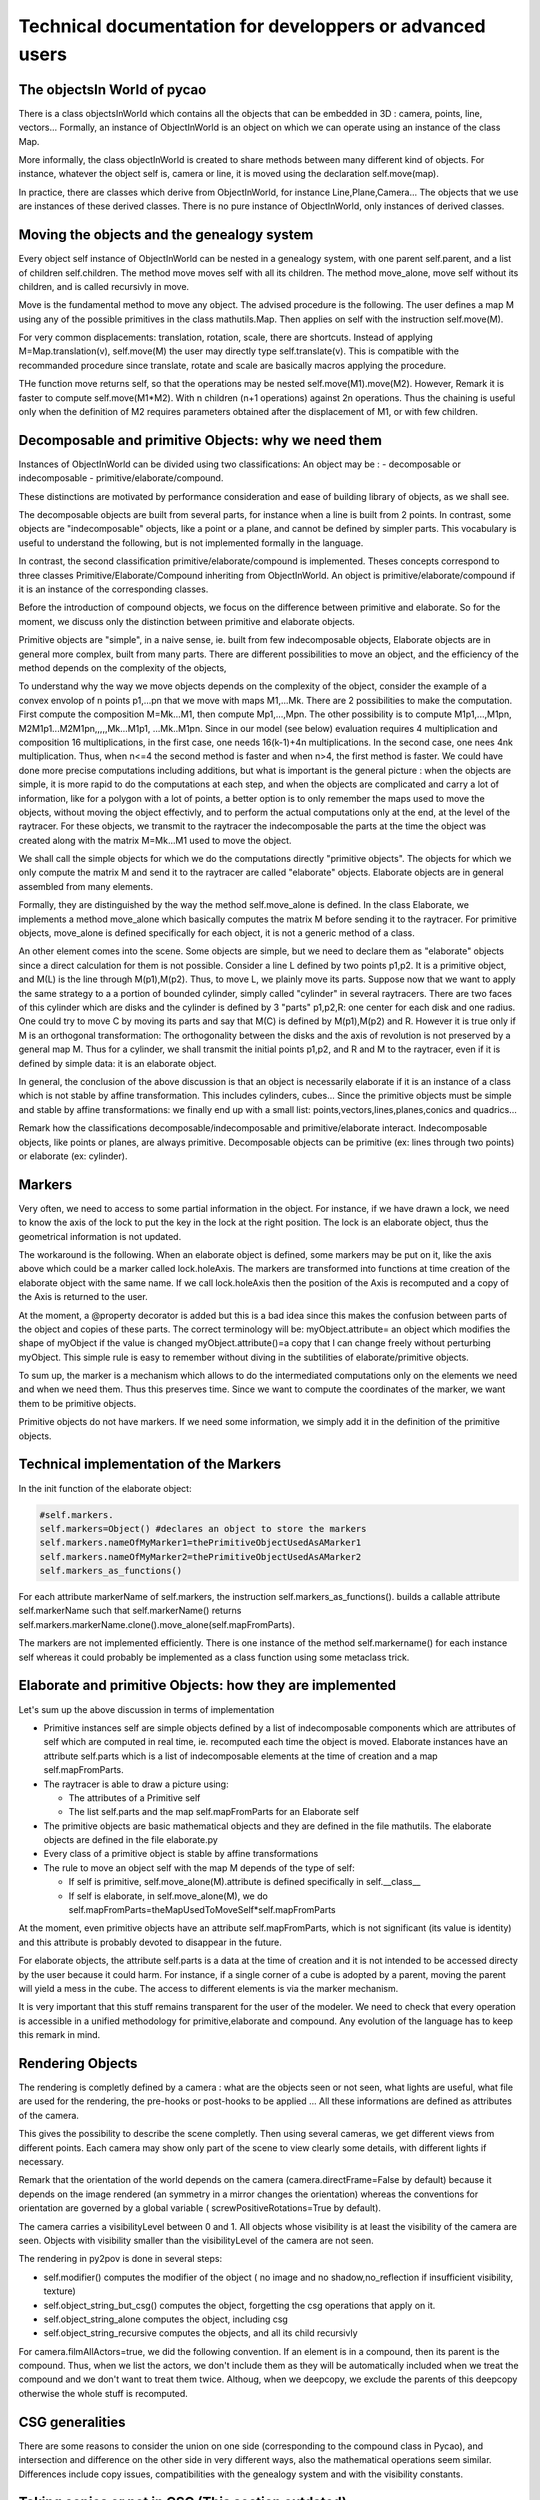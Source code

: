 **********************************************************************
Technical documentation for developpers or advanced users
**********************************************************************


The objectsIn World  of pycao
------------------------------
There is a class objectsInWorld which contains all the 
objects that can be embedded in 3D : camera, points, line, vectors...
Formally, an instance of ObjectInWorld is an object on which 
we can operate using an instance of the class Map. 

More informally, the class objectInWorld is created to share 
methods between many different kind of objects. For instance, 
whatever the object self is, camera or line, it is moved 
using the declaration self.move(map). 

In practice, there are classes
which derive from ObjectInWorld, for instance Line,Plane,Camera...
The objects that we use are instances of these derived classes.
There is no pure instance of ObjectInWorld, only instances of derived classes.


Moving the objects and the genealogy system
---------------------------------------------

Every object self instance of ObjectInWorld can be nested in a genealogy system, 
with one parent self.parent, and a list of children self.children. The
method move moves self with all its children. The method move_alone, 
move self without its children, and is called recursivly in move. 

Move is the fundamental method to move any object. The advised 
procedure is the following. The user defines a map M  
using any of the possible primitives in the class mathutils.Map. Then
applies on self with the instruction self.move(M).

For  very common displacements: translation, rotation,
scale, there are shortcuts. 
Instead of applying M=Map.translation(v), self.move(M) 
the user may directly type self.translate(v). This is compatible 
with the recommanded procedure since translate, rotate 
and scale are basically macros applying the procedure. 
 
THe function move returns self, so that the operations 
may be nested self.move(M1).move(M2). However, Remark  it is faster to
compute self.move(M1*M2). With  n children (n+1 operations) against 
2n operations. Thus the chaining is useful only when the definition of 
M2 requires parameters obtained after the displacement of M1, or with 
few children.




Decomposable and primitive Objects: why we need them
---------------------------------------------------------

Instances of ObjectInWorld can be divided using two classifications:
An object may be :
- decomposable or indecomposable
- primitive/elaborate/compound. 



These distinctions are  motivated by performance consideration 
and ease of building library of objects, as we shall see. 


The decomposable objects  are built from several parts, for
instance when a line is built from 2 points. In contrast, 
some objects are "indecomposable" objects, like a point or a plane, 
and cannot be defined by simpler parts. This vocabulary 
is useful to understand the following, but is not 
implemented formally in the language. 


In contrast, the second classification primitive/elaborate/compound
is implemented. Theses concepts correspond to three classes
Primitive/Elaborate/Compound inheriting 
from ObjectInWorld. An object is primitive/elaborate/compound 
if it is an instance of the corresponding classes. 

Before the introduction of compound objects, we focus 
on the difference between primitive and elaborate. 
So for the moment, we discuss only the distinction between 
primitive and elaborate objects. 

Primitive objects are "simple", in a naive sense, ie. 
built from few indecomposable objects, 
Elaborate objects are in general more complex, built from many parts. 
There are different possibilities to
move an object, and the efficiency of the method 
depends on the complexity of the objects, 


To understand why the way we move objects depends on the
complexity of the object, consider the example of a convex envolop of n points p1,...pn 
that we move with maps M1,...Mk. There are 2 possibilities to make the
computation. First compute the composition M=Mk...M1, then compute 
Mp1,...,Mpn. The other possibility is to compute M1p1,...,M1pn,
M2M1p1...M2M1pn,,,,,Mk...M1p1, ...Mk..M1pn. Since in our model (see below)
evaluation requires 4 multiplication and composition 16
multiplications, in the first case, one needs 16(k-1)+4n
multiplications. In the second case, one nees 4nk multiplication.
Thus, when n<=4 the second method is faster 
and when n>4, the first method is faster. We could have done more precise
computations including additions, but what is important is the general 
picture : when the objects are simple, it is more rapid to 
do the computations at each step, and when the objects are complicated 
and carry a lot of information, like for a polygon with a lot of
points, a better option is to only 
remember the maps used to move the objects, without moving the object 
effectivly, and to perform the actual 
computations only at the end, at the level of the raytracer.
For these objects, we transmit to the
raytracer the indecomposable the parts at the time the object 
was created along with the matrix M=Mk...M1 used to move the object. 

We shall call the simple objects for which we do
the computations directly "primitive objects". The 
objects for which we only compute the matrix M and send it to 
the raytracer are called "elaborate" objects. Elaborate 
objects are in general assembled from many elements.

Formally, they are distinguished by the way the method self.move_alone is defined.
In the class Elaborate, we implements a method move_alone 
which basically computes the matrix M before sending it to 
the raytracer. For primitive objects,
move_alone is defined specifically for each object, it is not a
generic method of a class.  


An other element comes into the scene. Some objects are simple, 
but we need to declare them as "elaborate" objects since 
a direct calculation for them is not possible. 
Consider a line L defined by two points p1,p2. It is a primitive 
object, and M(L) is the line through M(p1),M(p2). Thus, to move 
L, we plainly move its parts. Suppose now that we want to apply the same 
strategy to a a portion of bounded cylinder,  
simply called "cylinder" in several raytracers.
There are two faces of this cylinder which are disks and the cylinder is 
defined by 3 "parts" p1,p2,R: one center for each disk and one radius.
One could try to move C by moving its parts and say that 
M(C) is defined by M(p1),M(p2) and R. However it is true only if M 
is an orthogonal transformation: The orthogonality between the 
disks and the axis of revolution is not preserved by a general map M. 
Thus for a cylinder, we shall transmit the initial points p1,p2, and R 
and M to the raytracer, even if it is defined by simple data: it is an elaborate object.


In general, the conclusion of the above discussion is that an object
is necessarily elaborate if it is an instance of a class 
which is not stable by affine transformation.
This includes cylinders, cubes... 
Since the primitive objects  must be simple and stable by affine
transformations: we
finally end up with a small list: points,vectors,lines,planes,conics and quadrics... 


Remark how the classifications decomposable/indecomposable and 
primitive/elaborate interact. Indecomposable objects, like points or planes, are always
primitive. Decomposable objects can be primitive (ex: lines  through two
points) or elaborate (ex: cylinder). 


Markers
--------

Very often, we need to access to some partial information in the
object. For instance, if we have drawn a lock, we need to know
the axis of the lock to put the key in the lock at the right
position. The lock is an elaborate object, thus the geometrical
information is not updated.

The workaround is the following. When an elaborate object is defined,
some markers may be put on it, like the axis above which could be a
marker called lock.holeAxis.  The markers are
transformed into functions at time creation of the elaborate object
with the same name. If we call lock.holeAxis 
then the position of the Axis is recomputed and a copy
of the Axis is returned to the user.

At the moment, a @property decorator is added but
this is a bad idea since this makes the confusion
between parts of the object and copies of these parts.
The correct terminology will be:
myObject.attribute= an object which modifies the shape of myObject if
the value is changed
myObject.attribute()=a copy that I can change freely without
perturbing myObject. 
This simple rule is easy to remember without diving in the subtilities
of elaborate/primitive objects. 

To sum up, the marker is a mechanism which allows
to do the intermediated computations only on the
elements we need and when we need them. Thus this preserves
time. Since we want to compute 
the coordinates of the marker, we want them to be primitive objects. 


Primitive objects do not have markers. If we need some information, we
simply add it in the definition of the primitive objects. 

Technical implementation of the Markers
-----------------------------------------

In the init function of the elaborate object:

.. code-block:: python 

        #self.markers. 
        self.markers=Object() #declares an object to store the markers
        self.markers.nameOfMyMarker1=thePrimitiveObjectUsedAsAMarker1
	self.markers.nameOfMyMarker2=thePrimitiveObjectUsedAsAMarker2 
        self.markers_as_functions() 

For each attribute markerName of self.markers,
the instruction    self.markers_as_functions().
builds a callable attribute  self.markerName
such that self.markerName() returns
self.markers.markerName.clone().move_alone(self.mapFromParts). 

The markers are not implemented efficiently. There is one instance of
the method self.markername() for each instance self whereas
it could probably be implemented as a class function
using some metaclass trick. 





Elaborate and primitive Objects: how they are implemented
------------------------------------------------------------------
Let's sum up the above discussion in terms of implementation

*  Primitive instances self are simple objects defined by a list of 
   indecomposable components which are attributes of self which are 
   computed in real time, ie. recomputed each time the object is moved. 
   Elaborate instances have an attribute self.parts which is a list of 
   indecomposable elements at the time of creation and a map self.mapFromParts.
* The raytracer is able to draw a picture using:

  * The attributes of a Primitive self
  * The list self.parts and the map self.mapFromParts for an Elaborate self
* The primitive objects are basic mathematical objects 
  and they are defined in the file mathutils. The elaborate 
  objects are defined in the file elaborate.py
* Every class of a primitive object is stable by affine transformations
* The rule to move an object self with the map M depends of the type
  of self:

  * If self is primitive, self.move_alone(M).attribute is defined
    specifically in self.__class__
  * If self is elaborate,  in self.move_alone(M), we do 
    self.mapFromParts=theMapUsedToMoveSelf*self.mapFromParts

At the moment, even primitive objects have an attribute
self.mapFromParts, which is not significant (its value is identity)
and this attribute is probably devoted to
disappear in the future. 


For elaborate objects, the attribute self.parts is 
a data at the time of creation and it is not intended to be accessed directy by the
user because it could harm. For instance, if a single corner of a cube is adopted
by a parent, moving the parent  will yield a mess in the cube. 
The access to different 
elements is via the marker mechanism. 


It is very important that this stuff remains transparent for the user of the
modeler. We need to check that every operation is accessible
in a unified methodology for primitive,elaborate and compound. 
Any evolution of the language has to keep this remark in mind. 


Rendering Objects
-----------------
The rendering is completly defined by a camera : what are the objects
seen or not seen, what lights are useful, what file are used for the
rendering, the  pre-hooks or post-hooks to be applied ... All these 
informations are defined as attributes of the camera. 

This gives the possibility to describe the scene completly. Then using 
several cameras, we get different views from different points. Each
camera may show only part of the scene to view clearly 
some details, with different lights if necessary. 

Remark that the orientation of the world depends on the camera 
(camera.directFrame=False by default) because it depends on the 
image rendered (an symmetry in a mirror changes the orientation)
whereas the conventions for orientation are governed by a global 
variable ( screwPositiveRotations=True by default).

The camera carries a visibilityLevel between 0 and 1. 
All objects whose visibility is at least the visibility 
of the camera are seen. Objects with visibility smaller 
than the visibilityLevel of the camera are not seen. 


The rendering in py2pov is done in several steps: 

* self.modifier() computes the modifier of the object ( no image and
  no shadow,no_reflection if insufficient visibility, texture) 
* self.object_string_but_csg() computes the object, forgetting the csg
  operations that apply on it.  
* self.object_string_alone computes the object, including csg
* self.object_string_recursive computes the objects, and all its
  child recursivly

  
For camera.filmAllActors=true, we did the following convention. If an
element is in a compound, then its parent is the compound. Thus, when
we list the actors, we don't include them as they will be
automatically included when we treat the compound and we don't want to
treat them twice. Althoug, when we deepcopy, we exclude the parents
of this deepcopy otherwise the whole stuff is recomputed. 



  
CSG generalities
-----------------

There are some reasons to consider the union on one side
(corresponding to the compound class in Pycao), and 
intersection and difference on the other side in very different 
ways, also the mathematical operations seem similar. 
Differences include copy issues, compatibilities with the genealogy system and 
with the visibility constants. 


Taking copies or not in CSG (This section outdated)
---------------------------------------------------------


Suppose we make a hole in an object A using an intersection with B. when 
we move A, we expect the hole to stay in the same position relatively 
to A, ie the hole follows A, even when B does not move. Similarly, 
if we move B alone, we don't want the hole to move in A, as it would
be very different from our habits in the usual world : when we move a
tool used to make a hole, the hole stays.
This means that we  need to construct A-copyOfB where copyOfB is
adopted by A when the input is A-B. 

Taking the copy to build difference also has a virtue: we avoid circular
dependencies in the boolean constructions. Blender 
refuses to take B a parent of A when constructing A-B. We have 
no problem with that because of the copy : even if B is a parent of A,
the copy of B is defined to be a child of A. 


For a union, this is different. A union is not 
really a new object, it is just some abstract logic to consider 
separate elements as a unique entity. 
If a queen is on a chess board, and 
if A=Q U B is the union of the queen Q and the board B, if we move the
queen and ask for a picture of the union A, we expect that the queen 
has moved on the board. For this reason, we don't want to take a copy 
of the components for a union. 

CSG and visibility
------------------
For the visibility and the union it is easy : an element in the union 
is visible if its visibility is at least the visibility of the
camera. 

For an object A-B, sometimes we want to see for checking only A, or
or A-B, independently of the visibility of the tool B used to cut A.  
To allow this level of detail in the rendering,  we introduce the booleanVisibility
attribute. 

For a difference A-B, what is seen by the camera is
- nothing is visibility(A)<camera.visibilityLevel
- A if  visibility(A)>camera.visibilityLevel and  booleanVisibility(B)<camera.visibilityLevel
- the difference A-B if  visibility(A)>camera.visibilityLevel and  booleanVisibility(B)>camera.visibilityLevel
In this last case, a fullcopy of B is computed, glued on A,  and A is replaced by
A-fullcopy(B).

The intersecection and the difference are handled similarly
because of the formula A cap B = A - (complementary of B). 

CSG and slave terminology
--------------------------

In this context, when we define A-[B,C], we say that A is the master 
and that B and C are the slaves of A.   

For a union, there are only 
slaves, and no master, to respect the symmetry of the union. 

CSG and compatibility with the parenting system
-----------------------------------------------

With compounds (aka unions), there is the problem that we have already implemented 
a sort of union with the genealogy concepts of children/parent, also 
more suttle since the union goes one way : moving A moves its children 
but not its parents.  This leads to some limitations in the compound class, to insure 
the compatibility with the genealogy system. When we move a compound,
an object may be unadequatly moved twice : once as an object of the
compound, once because it is a child and the parent has moved.

To avoid these problems, individual obects in a compound must
be isolated from the rest of the world : no parent, no child.
On the other hand, the compound itself, considered as a single
object can be nested in a genealogy tree as any regular object.
The limitations are only on its parts. 



The Compound class vs genealogy system
---------------------------------------

It is not clear a priori that we need a compound class to implement 
unions. If an  object O is a union of a,b,c,d , one could simply define 
an empty O and declare a,b,c,d as children of O. Then moving O would 
automatically the children and the camera rendering O would render 
a,b,c,d. The problems with this method is that intersection with O is not
possible, or more precisely requires too much work since 
the intersection does not intersect with the children.  
Moreover, all the markers that we have built in a,b,c,d 
are lost if we have access only to O. 

Compounds are useful:

* to mutualize the operations on the objects (intersection, colors...)
* to build libraries : the individual parts of the compound are
  accessible as compoundName.partName thus avoiding the collision of
  the names. Many parts may have the same name provided they are in
  different compounds 
* to help users define new object simply by patching parts without any
  knowledge on the technical details of primitive/elaborate objects. 
  
Genealogy (parent/child) system are useful:

* if we want to mutualize the movements, but however leaving the
  objects independant from each other
* because it is faster to describe : a one line declaration
  myObject.glued_on(anOtherObject) instead of the construction of a
  class. 




Implementation of CSG operations
---------------------------------

Each object may have an attribute  self.csgoperations
if it is affected by a csg operation.

The following integrity condition must be preserved:
self.csgOperations.csgKeyword="union"
if and only if self is a compound
(this hypothesis is used in the rendering :
recall that for a compound self, there are slaves, but no master
ie self is empty, thus we only render the slaves of self, not self
itself). 


self.csgOperations.keyword="union" | "intersection" | "difference"
self.csgOperations.slaves=[slave...]
slave= Primitive | Elaborate |  Compound

An other integrity condition is that if
self.csgOperations.csgKeyword="intersection"|"difference",
then each slave must be a child of self (this is used
implicitly when we move the shape to get consistant results).

The integrity conditions are automatically satisfied
if the csg operations are described using the
high-level functions amputed_by, intersected_by, and
the compound class. 

Implementation of compounds
----------------------------

Compounds objects are instances of the class Compound
defined in compound.py

As a compound can be defined as a single object in povray,
using the union keyword: implementation is easy, as 
long as the limitations explained above for the compatibility 
with the genealogy system are satisfied.

Move_alone move each slave of the compound but we never 
change the matrix  self.mapFromParts if self is a compound
(?? does not seem true when I read
the code, I think this self.mapFromParts is changed but unused). 
Using self.mapFromParts is tempting to factorize the movements,
but the primitive objects which are slaves of the compound
would not be updated in real time and it would be a mess. 








Architecture in Brief 
------------------------





* uservariables.py
* generic.py : define the class ObjectInWorld which basically defines 
  how objects are moved, parented, intersected,... 
* mathutils.py : define some math and the "pure math objects":
  plane,line,vectors..., defined above as primitive objects
* aliases.py : some global names useful to speed up the data capture.
* genericwithmaths: a continuation of generic, with some functions
  needing mathutils 
* elaborate.py : define the elaborate class and some instances 
* compound.py : define the compound class and some instances 
* povrayshoot.py : to produce a povray file from the python input.
* cameras.py
* lights.py : empty at the moment. 
* viewer.py : to see a povray file. 



Architecture in Detail (OUTDATED FROM HERE)
---------------------------------------------


mathutils.py
--------------

Contains the primitive objects:.... 
Also introduce the formalism of massic space. 

I shall use mass point formalism below. This is unusual, first let me explain
why and what it means. 

Recall that in math, adding 2 points in an affine space makes no sense, because
we find two different results if we make the computation twice with 
two different frames. To avoid these problems, mathematicias and physicists
have introduced the concepts of vectors and point with the rules 
point+vector=vector and point-point=vector which are valid operations.
From the informatics point of view, 
it is natural to use oriented object languages to declare two classes 
points and vector and so that the integrity of the comutations is automatically 
checked : the software raises an exception when the use tries the illegal operation 
of adding two points, even if these points are represented by a vector with 3 coordinates.

At the level of functions, maps on vectors are linear maps, and they
are represented by 3x3 matrices. Maps on points are affine maps. To allow 
matrix computations on the affine maps, the affine maps  are represented
with a matrix with bottom line = 0001 and affine points with coordinates
xyz are represented by the list xyz1. In theoretical terms, this comes
from the fact that an affine map is the restriction of linear map of the projective
Casting is necessary: when we add a point and a vector, we need 4 coordinates for the point.
and when we evaluate an affine map on a point : we need 4 coordinates for the point
if we want to use the matrix formalism.

Thus it is natural to make the distinction between points and vectors, 
both for integrity check and to allow easy matrix computations. 
Although this makes the code robust, this has drawbacks : vectors 
have 3 coordinates and points 4 coordinates and the code  
this makes the code longer since computing a-b needs to be implemented
several times : when both a,b are vectors,
when both a,b are points, or when a,b are point and vector.
An other drawbak, is that simple operations like taking the middle, 0.5p1+0.5p2
which make sense and are easy in coordinates, are not allowed any more 
and a special function Barycentre need to be implemented. This is bad 
in terms of readability since the code  Barycentre(p1,p2,.5,.5) is less
readable than 0.5*p1+0.5*p2

Summing up, using classes to distinguis points and vectors:
    the code is more  robust
    We have matrix formalism to evaluate maps both for points and vectors
But
    Points are implemented with three of four coordinates depending on the operation
    the code is longer with multiple implementations of addition and difference
    Simple operations like barycentre need special implementation.

Our goal is to imagine an implementation with the above advantages 
(integrity check and matrix formalism,), without the inconvenients.
We shall below introduce "mass points". This is a context which unifies 
points and vectors, thus we don't need multiple implementations of the same 
operations, and barycentric formalism is possible in this framework.
Finally, we always take 4 coordinates for both points and vectors. 

In practical terms, this means that an affine point in the affine space (x,y,z) 
has mass 1 and is represented by 4 coordinates (x,y,z,1)
A vector (x,y,z) has mass 0 and is represented by 4 coordinates (x,y,z,0)  
Both vectors and affine points are special cases of mass points (x,y,z,m).
The addition and external multiplication on mass points 
are the obvious ones. With this formalism, we recover the usual 
fact that point+vector=vector and point-point=vector. 
But we have new objects. For instance, 
And point of mass 1 + point of mass 1 = point of mass 2, an unusual object rarely used
in maths. The middle point 0.5p1+0.5p2 has mass 1, so it is a well defined point. 

 In this framework, we have:

* unification of affine points and vectors : both leave in the same space
  which makes addition and other operations easy to implement, while keeping
  a different type for theses objects. 
* possibility of simple notations for barycentre as a linear combination of affine points 
* easy formalism for computing with affine maps. In practical term, an affine map is written
  as a 4x4 matrix  with last line=0001 and this simple
  matrix formalism is good for composition, inversion and evaluation of maps.  
  The theoretical justification is that
  every affine map is the restriction of a unique linear map on the
  space of points of mass 1 and the affine maps identify with the massic maps which stabilize 
  the affine space. 


The only difficulty is that linear maps (ie maps on the vectors) do not naturally extend 
to the space of mass points. A  linear map f is represented by a 4x3 matrix with last
line equal 0.
Then  to homogeneize all the computations: we represent the map by 
a 4x4 matrix using an arbitrarily chosen last column. 
Thus all the maps are "massic maps" and the operations of composition 
and evaluation are unified for linear and affine maps in the space of massic maps. 

There are two simple choices for the last column C of a linear map. We may 
take C=0000 or C=0001. Both choice work well for composition and evaluation 
on vectors, but not for invertibility and linear combinations of maps.
With the second choice, an invertible linear map is represented
by a invertible matrix. With the first choice, the matrix of a linear map
f depend linearly on f. The choice C=0 is also useful to debug, as long as we don't use 
general massic maps but only affine and linear maps: the type of map, linear of 
affine, is checked by the bottom right coefficient of the matrix.
( not to be implemented: fragile since me may put general massic maps
in the game one day). 
We take the choice C=0, and we add  a function invert_as_linear_map in the 
class of massic functions to bypass the invertibility problem. 

As for the base changes, they are unified as follows. In the massic space, 
We have linear maps relative to a base. Giving two bases, we may compute a change of coordinates.
We identify a basis v1,v2,v3 of the vector space with the basis v1,v2,v3,v4 in the massic 
space, where v4=0001. Then the base change for the linear map is equal to the base 
change for the associated massic map. Similarly a frame in the afine space is a base in 
the massic space. Thus as long as the basis vector_base(v1,v2,v3) is equal 
to massic_base(v1,v2,v3,v4) and that frame(v1,v2,v3,v4)=massic_base(v1,v2,v3,v4), the
change of coordinates for the vector space and for the affine space are 
performed by the same operation: a base change in the massic space. 



elaborate.py
-------------

The class creation of an elaborate object is as follows. 
We define the class using a only list of parts and default values
in self.listOfParts.
Then, using a decorators, we define the init function, 
and for each part partName we add an attribute self.partName()
as documented before. Because the initial parts do not move, 
they have no genealogy connection with anything : self.parents and 
self.child are empty. The decorators also make the elements inherit 
from ObjectInWorld. 

# FOR PRIMITIVE
define the attributes and move_alone

# FOR ELABORATE
define self.parts, self.markers 
and finish the init by markers_as_functions(Self)


# FOR COMPOUND
define self.parts, self.markers 
and finish the init by self.build_from_parts(self) markers_as_functions(self) 

DONE
-----

- finir les squelettes et documenter/publier sur le newsgroups povray

- reflechir a enlever les guillemets pour selectionner une boite/un axe + doc  


   
TODO
---------

- verifier les objets construits depuis le changement d'intersection
 
- verifier que filmAllActors est debugge avec ce changement
 
- recycler les dessins de serrure qui sont dans solidOfRevolution.rst en exercice ?? 

- recycler le dessin de table dans footprint.rst qui est commente'

- voir pourquoi le Lathe ne marche pas quand la courbe est incluse
  dans y<0. 

  
copy et add_axis sont incompatibles



- finir et documenter skeleton :  permettre de  recuperer les angles
- permettre de poser un pied sur la pedale
  
  

- resoudre le allActors si possible en utilisant __main__
  more precisely, for each object constructed in mathutils.py or
  elaborate.py, get the grandparent frame, if this grand parent is
  main, add the object to the photoGroupList, 


  
- ajouter une page pour les conventions dans la doc
  - reflechir aux conventions ( radius ou diameter, interieur vers
  exterieur, nom avant l'objet dans les couples)

  - faire une fonction add_marker
  
  - delete pointInABox.png
  - documented point.glued_on act as a marker, and return point


- ajouter la fonction automove et flip pour positionner les cubes. 
- remplacer amputed_by with drilled_by

- comprendre comment gerer les emmerdes dues a numpy
  par exemple si a est un  ndarray, a in [2,5,7]
  renvoie un tableau au lieu d'un booleen

  
- construire les joints de 2 courbes et (apres verif qu'on l'a pas
  utilise') enlever coneOverPolygon et prismOverPolygon qui sont des
  cas particuliers de joints. 


- faire des prismes




- pour les creations d'objets: faire systematiquement des copies des
  objets passes en paraemetre en enlevant les enfants
- quand de nombreuses facon de creer : utiliser from_blabla en methode statique



- deployer en ecrivant la doc progressivement
- penser aux box des compounds
- idee directrice a verifier: les methodes sans argument qui renvoient
  des non mutables sont transformees en property.
- for each class document using general description,attributes,construction
- self.drill: couper avec un cylindre infini, 
- mettre un attribut draw_as pour les markers qui est une macro (bof)

